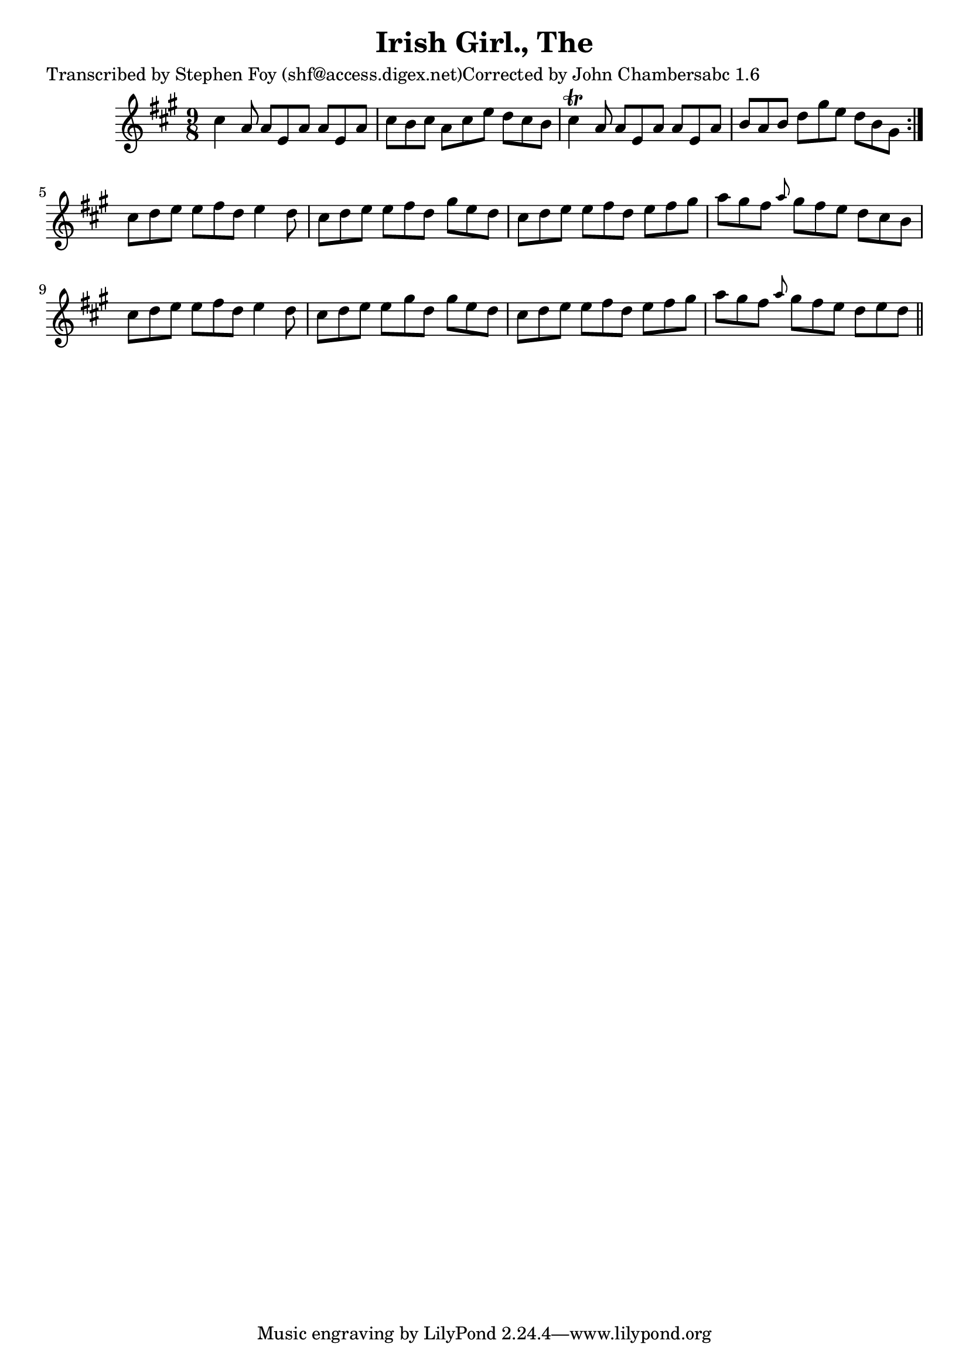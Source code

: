
\version "2.16.2"
% automatically converted by musicxml2ly from xml/1137_sf.xml

%% additional definitions required by the score:
\language "english"


\header {
    poet = "Transcribed by Stephen Foy (shf@access.digex.net)Corrected by John Chambersabc 1.6"
    encoder = "abc2xml version 63"
    encodingdate = "2015-01-25"
    composer = "McFadden."
    title = "Irish Girl., The"
    }

\layout {
    \context { \Score
        autoBeaming = ##f
        }
    }
PartPOneVoiceOne =  \relative cs'' {
    \repeat volta 2 {
        \key a \major \time 9/8 cs4 a8 a8 [ e8 a8 ] a8 [ e8 a8 ] | % 2
        cs8 [ b8 cs8 ] a8 [ cs8 e8 ] d8 [ cs8 b8 ] | % 3
        cs4 \trill a8 a8 [ e8 a8 ] a8 [ e8 a8 ] | % 4
        b8 [ a8 b8 ] d8 [ gs8 e8 ] d8 [ b8 gs8 ] }
    | % 5
    cs8 [ d8 e8 ] e8 [ fs8 d8 ] e4 d8 | % 6
    cs8 [ d8 e8 ] e8 [ fs8 d8 ] gs8 [ e8 d8 ] | % 7
    cs8 [ d8 e8 ] e8 [ fs8 d8 ] e8 [ fs8 gs8 ] | % 8
    a8 [ gs8 fs8 ] \grace { a8 } gs8 [ fs8 e8 ] d8 [ cs8 b8 ] | % 9
    cs8 [ d8 e8 ] e8 [ fs8 d8 ] e4 d8 | \barNumberCheck #10
    cs8 [ d8 e8 ] e8 [ gs8 d8 ] gs8 [ e8 d8 ] | % 11
    cs8 [ d8 e8 ] e8 [ fs8 d8 ] e8 [ fs8 gs8 ] | % 12
    a8 [ gs8 fs8 ] \grace { a8 } gs8 [ fs8 e8 ] d8 [ e8 d8 ] \bar "||"
    }


% The score definition
\score {
    <<
        \new Staff <<
            \context Staff << 
                \context Voice = "PartPOneVoiceOne" { \PartPOneVoiceOne }
                >>
            >>
        
        >>
    \layout {}
    % To create MIDI output, uncomment the following line:
    %  \midi {}
    }

